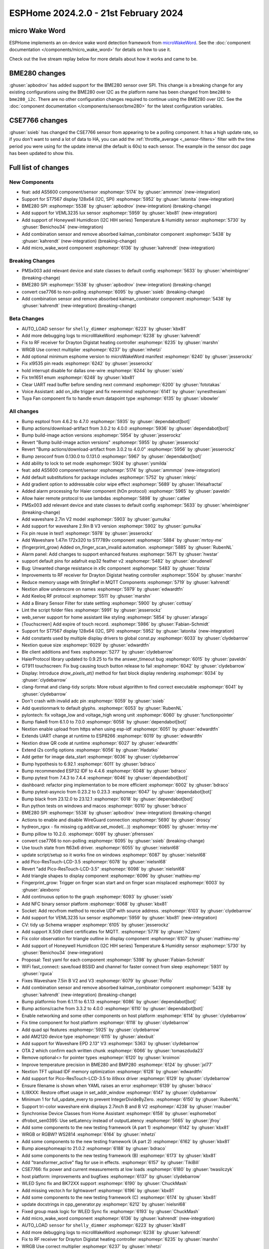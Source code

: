ESPHome 2024.2.0 - 21st February 2024
=====================================

.. seo::
    :description: Changelog for ESPHome 2024.2.0.
    :image: /_static/changelog-2024.2.0.png
    :author: Jesse Hills
    :author_twitter: @jesserockz

.. imgtable::
    :columns: 4

    micro Wake Word, components/micro_wake_word, voice-assistant.svg, dark-invert
    AS5600, components/sensor/as5600, as5600.jpg
    ST7567, components/display/st7567, st7567.jpg
    BME280 SPI, components/sensor/bme280, bme280.jpg
    VEML3235, components/sensor/veml3235, veml3235.jpg
    Honeywell HIH I2C, components/sensor/honeywell_hih_i2c, honeywellhih.jpg
    Combination, components/sensor/combination, function.svg, dark-invert

micro Wake Word
---------------

ESPHome implements an on-device wake word detection framework from `microWakeWord <https://github.com/kahrendt/microWakeWord>`__.
See the :doc:`component documentation </components/micro_wake_word>` for details on how to use it.

Check out the live stream replay below for more details about how it works and came to be.

.. raw:: html

    <iframe width="560" height="315" src="https://www.youtube-nocookie.com/embed/NQIv3nsu7dE"
            title="YouTube video player" frameborder="0"
            allow="accelerometer; autoplay; clipboard-write; encrypted-media; gyroscope; picture-in-picture"
            allowfullscreen>
    </iframe>


BME280 changes
--------------

:ghuser:`apbodrov` has added support for the BME280 sensor over SPI. This change is a breaking change for any existing configurations using
the BME280 over I2C as the platform name has been changed from ``bme280`` to ``bme280_i2c``. There are no other configuration changes required
to continue using the BME280 over I2C. See the :doc:`component documentation </components/sensor/bme280>` for the latest configuration variables.


CSE7766 changes
---------------

:ghuser:`ssieb` has changed the CSE7766 sensor from appearing to be a polling component.
It has a high update rate, so if you don't want to send a lot of data to HA, you can
add the :ref:`throttle_average <_sensor-filters>` filter
with the time period you were using for the update interval (the default is 60s) to each
sensor.  The example in the sensor doc page has been updated to show this.


Full list of changes
--------------------

New Components
^^^^^^^^^^^^^^

- feat: add AS5600 component/sensor :esphomepr:`5174` by :ghuser:`ammmze` (new-integration)
- Support for ST7567 display 128x64 (I2C, SPI) :esphomepr:`5952` by :ghuser:`latonita` (new-integration)
- BME280 SPI :esphomepr:`5538` by :ghuser:`apbodrov` (new-integration) (breaking-change)
- Add support for VEML3235 lux sensor :esphomepr:`5959` by :ghuser:`kbx81` (new-integration)
- Add support of Honeywell HumidIcon (I2C HIH series) Temperature & Humidity sensor :esphomepr:`5730` by :ghuser:`Benichou34` (new-integration)
- Add combination sensor and remove absorbed kalman_combinator component :esphomepr:`5438` by :ghuser:`kahrendt` (new-integration) (breaking-change)
- Add micro_wake_word component :esphomepr:`6136` by :ghuser:`kahrendt` (new-integration)

Breaking Changes
^^^^^^^^^^^^^^^^

- PMSx003 add relevant device and state classes to default config :esphomepr:`5633` by :ghuser:`wheimbigner` (breaking-change)
- BME280 SPI :esphomepr:`5538` by :ghuser:`apbodrov` (new-integration) (breaking-change)
- convert cse7766 to non-polling :esphomepr:`6095` by :ghuser:`ssieb` (breaking-change)
- Add combination sensor and remove absorbed kalman_combinator component :esphomepr:`5438` by :ghuser:`kahrendt` (new-integration) (breaking-change)

Beta Changes
^^^^^^^^^^^^

- AUTO_LOAD ``sensor`` for ``shelly_dimmer`` :esphomepr:`6223` by :ghuser:`kbx81`
- Add more debugging logs to microWakeWord :esphomepr:`6238` by :ghuser:`kahrendt`
- Fix to RF receiver for Drayton Digistat heating controller :esphomepr:`6235` by :ghuser:`marshn`
- WRGB Use correct multiplier :esphomepr:`6237` by :ghuser:`mhetzi`
- Add optional minimum esphome version to microWakeWord manifest :esphomepr:`6240` by :ghuser:`jesserockz`
- Fix xl9535 pin reads :esphomepr:`6242` by :ghuser:`jesserockz`
- hold interrupt disable for dallas one-wire :esphomepr:`6244` by :ghuser:`ssieb`
- Fix tm1651 enum :esphomepr:`6248` by :ghuser:`kbx81`
- Clear UART read buffer before sending next command :esphomepr:`6200` by :ghuser:`fototakas`
- Voice Assistant: add on_idle trigger and fix nevermind :esphomepr:`6141` by :ghuser:`synesthesiam`
- Tuya Fan component fix to handle enum datapoint type :esphomepr:`6135` by :ghuser:`sibowler`

All changes
^^^^^^^^^^^

- Bump esptool from 4.6.2 to 4.7.0 :esphomepr:`5935` by :ghuser:`dependabot[bot]`
- Bump actions/download-artifact from 3.0.2 to 4.0.0 :esphomepr:`5936` by :ghuser:`dependabot[bot]`
- Bump build-image action versions :esphomepr:`5954` by :ghuser:`jesserockz`
- Revert "Bump build-image action versions" :esphomepr:`5955` by :ghuser:`jesserockz`
- Revert "Bump actions/download-artifact from 3.0.2 to 4.0.0" :esphomepr:`5956` by :ghuser:`jesserockz`
- Bump zeroconf from 0.130.0 to 0.131.0 :esphomepr:`5967` by :ghuser:`dependabot[bot]`
- Add ability to lock to set mode :esphomepr:`5924` by :ghuser:`ysmilda`
- feat: add AS5600 component/sensor :esphomepr:`5174` by :ghuser:`ammmze` (new-integration)
- Add default substitutions for package includes :esphomepr:`5752` by :ghuser:`mknjc`
- Add gradient option to addressable color wipe effect :esphomepr:`5689` by :ghuser:`lifeisafractal`
- Added alarm processing for Haier component (hOn protocol) :esphomepr:`5965` by :ghuser:`paveldn`
- Allow haier remote protocol to use lambdas :esphomepr:`5898` by :ghuser:`catlee`
- PMSx003 add relevant device and state classes to default config :esphomepr:`5633` by :ghuser:`wheimbigner` (breaking-change)
- Add waveshare 2.7in V2 model :esphomepr:`5903` by :ghuser:`gumulka`
- Add support for waveshare 2.9in B V3 version :esphomepr:`5902` by :ghuser:`gumulka`
- Fix pin reuse in test1 :esphomepr:`5978` by :ghuser:`jesserockz`
- Add Waveshare 1.47in 172x320 to ST7789v component  :esphomepr:`5884` by :ghuser:`mrtoy-me`
- (fingerprint_grow) Added on_finger_scan_invalid automation. :esphomepr:`5885` by :ghuser:`RubenNL`
- Alarm panel: Add changes to support enhanced features :esphomepr:`5671` by :ghuser:`hwstar`
- support default pins for adafruit esp32 feather v2 :esphomepr:`5482` by :ghuser:`sbrudenell`
- Bug: Unwanted change resistance in x9c component :esphomepr:`5483` by :ghuser:`fizista`
- Improvements to RF receiver for Drayton Digistat heating controller  :esphomepr:`5504` by :ghuser:`marshn`
- Reduce memory usage with StringRef in MQTT Components :esphomepr:`5719` by :ghuser:`kahrendt`
- Nextion allow underscore on names :esphomepr:`5979` by :ghuser:`edwardtfn`
- Add Keeloq RF protocol :esphomepr:`5511` by :ghuser:`marshn`
- Add a Binary Sensor Filter for state settling :esphomepr:`5900` by :ghuser:`cottsay`
- Lint the script folder files :esphomepr:`5991` by :ghuser:`jesserockz`
- web_server support for home assistant like styling :esphomepr:`5854` by :ghuser:`afarago`
- [Touchscreen] Add expire of touch record. :esphomepr:`5986` by :ghuser:`Fabian-Schmidt`
- Support for ST7567 display 128x64 (I2C, SPI) :esphomepr:`5952` by :ghuser:`latonita` (new-integration)
- Add constants used by multiple display drivers to global const.py :esphomepr:`6033` by :ghuser:`clydebarrow`
- Nextion queue size :esphomepr:`6029` by :ghuser:`edwardtfn`
- Ble client additions and fixes :esphomepr:`5277` by :ghuser:`clydebarrow`
- HaierProtocol library updated to 0.9.25 to fix the answer_timeout bug :esphomepr:`6015` by :ghuser:`paveldn`
- GT911 touchscreen: Fix bug causing touch button release to fail :esphomepr:`6042` by :ghuser:`clydebarrow`
- Display: Introduce `draw_pixels_at()` method for fast block display rendering :esphomepr:`6034` by :ghuser:`clydebarrow`
- clang-format and clang-tidy scripts: More robust algorithm to find correct executable :esphomepr:`6041` by :ghuser:`clydebarrow`
- Don't crash with invalid adc pin :esphomepr:`6059` by :ghuser:`ssieb`
- Add questionmark to default glyphs. :esphomepr:`6053` by :ghuser:`RubenNL`
- pylontech: fix voltage_low and voltage_high wrong unit :esphomepr:`6060` by :ghuser:`functionpointer`
- Bump flake8 from 6.1.0 to 7.0.0 :esphomepr:`6058` by :ghuser:`dependabot[bot]`
- Nextion enable upload from https when using esp-idf :esphomepr:`6051` by :ghuser:`edwardtfn`
- Extends UART change at runtime to ESP8266 :esphomepr:`6019` by :ghuser:`edwardtfn`
- Nextion draw QR code at runtime :esphomepr:`6027` by :ghuser:`edwardtfn`
- Extend i2s config options :esphomepr:`6056` by :ghuser:`Hadatko`
- Add getter for image data_start :esphomepr:`6036` by :ghuser:`clydebarrow`
- Bump hypothesis to 6.92.1 :esphomepr:`6011` by :ghuser:`bdraco`
- Bump recommended ESP32 IDF to 4.4.6 :esphomepr:`6048` by :ghuser:`bdraco`
- Bump pytest from 7.4.3 to 7.4.4 :esphomepr:`6046` by :ghuser:`dependabot[bot]`
- dashboard: refactor ping implementation to be more efficient :esphomepr:`6002` by :ghuser:`bdraco`
- Bump pytest-asyncio from 0.23.2 to 0.23.3 :esphomepr:`6047` by :ghuser:`dependabot[bot]`
- Bump black from 23.12.0 to 23.12.1 :esphomepr:`6018` by :ghuser:`dependabot[bot]`
- Run python tests on windows and macos :esphomepr:`6010` by :ghuser:`bdraco`
- BME280 SPI :esphomepr:`5538` by :ghuser:`apbodrov` (new-integration) (breaking-change)
- Actions to enable and disable WireGuard connection :esphomepr:`5690` by :ghuser:`droscy`
- hydreon_rgxx - fix missing cg.add(var.set_model(...)) :esphomepr:`6065` by :ghuser:`mrtoy-me`
- Bump pillow to 10.2.0. :esphomepr:`6091` by :ghuser:`pfrenssen`
- convert cse7766 to non-polling :esphomepr:`6095` by :ghuser:`ssieb` (breaking-change)
- Use touch state from ft63x6 driver. :esphomepr:`6055` by :ghuser:`nielsnl68`
- update script/setup so it works fine on windows  :esphomepr:`6087` by :ghuser:`nielsnl68`
- add Pico-ResTouch-LCD-3.5 :esphomepr:`6078` by :ghuser:`nielsnl68`
- Revert "add Pico-ResTouch-LCD-3.5" :esphomepr:`6098` by :ghuser:`nielsnl68`
- Add triangle shapes to display component :esphomepr:`6096` by :ghuser:`mathieu-mp`
- Fingerprint_grow: Trigger on finger scan start and on finger scan misplaced :esphomepr:`6003` by :ghuser:`alexborro`
- Add continuous option to the graph :esphomepr:`6093` by :ghuser:`ssieb`
- Add NFC binary sensor platform :esphomepr:`6068` by :ghuser:`kbx81`
- Socket: Add recvfrom method to receive UDP with source address. :esphomepr:`6103` by :ghuser:`clydebarrow`
- Add support for VEML3235 lux sensor :esphomepr:`5959` by :ghuser:`kbx81` (new-integration)
- CV: tidy up Schema wrapper :esphomepr:`6105` by :ghuser:`jesserockz`
- Add support X.509 client certificates for MQTT. :esphomepr:`5778` by :ghuser:`h2zero`
- Fix color observation for triangle outline in display component :esphomepr:`6107` by :ghuser:`mathieu-mp`
- Add support of Honeywell HumidIcon (I2C HIH series) Temperature & Humidity sensor :esphomepr:`5730` by :ghuser:`Benichou34` (new-integration)
- Proposal: Test yaml for each component :esphomepr:`5398` by :ghuser:`Fabian-Schmidt`
- WiFi fast_connect: save/load BSSID and channel for faster connect from sleep :esphomepr:`5931` by :ghuser:`rguca`
- Fixes Waveshare 7.5in B V2 and V3 :esphomepr:`6079` by :ghuser:`Pofilo`
- Add combination sensor and remove absorbed kalman_combinator component :esphomepr:`5438` by :ghuser:`kahrendt` (new-integration) (breaking-change)
- Bump platformio from 6.1.11 to 6.1.13 :esphomepr:`6086` by :ghuser:`dependabot[bot]`
- Bump actions/cache from 3.3.2 to 4.0.0 :esphomepr:`6110` by :ghuser:`dependabot[bot]`
- Enable networking and some other components on host platform :esphomepr:`6114` by :ghuser:`clydebarrow`
- Fix time component for host platform :esphomepr:`6118` by :ghuser:`clydebarrow`
- Add quad spi features :esphomepr:`5925` by :ghuser:`clydebarrow`
- add AM2120 device type :esphomepr:`6115` by :ghuser:`alexbuit`
- Add support for Waveshare EPD 2.13" V3 :esphomepr:`5363` by :ghuser:`clydebarrow`
- OTA 2 which confirm each written chunk :esphomepr:`6066` by :ghuser:`tomaszduda23`
- Remove optional<> for pointer types :esphomepr:`6120` by :ghuser:`kroimon`
- Improve temperature precision in BME280 and BMP280 :esphomepr:`6124` by :ghuser:`jxl77`
- Nextion TFT upload IDF memory optimization :esphomepr:`6128` by :ghuser:`edwardtfn`
- Add support for Pico-ResTouch-LCD-3.5 to ili9xxx driver :esphomepr:`6129` by :ghuser:`clydebarrow`
- Ensure filename is shown when YAML raises an error :esphomepr:`6139` by :ghuser:`bdraco`
- ILI9XXX: Restore offset usage in set_addr_window :esphomepr:`6147` by :ghuser:`clydebarrow`
- Minimum 1 for full_update_every to prevent IntegerDivideByZero. :esphomepr:`6150` by :ghuser:`RubenNL`
- Support tri-color waveshare eink displays 2.7inch B and B V2 :esphomepr:`4238` by :ghuser:`rnauber`
- Synchronise Device Classes from Home Assistant :esphomepr:`6158` by :ghuser:`esphomebot`
- dfrobot_sen0395: Use setLatency instead of outputLatency :esphomepr:`5665` by :ghuser:`jfroy`
- Add some components to the new testing framework (A part 1) :esphomepr:`6142` by :ghuser:`kbx81`
- WRGB or RGBW? WS2814 :esphomepr:`6164` by :ghuser:`mhetzi`
- Add some components to the new testing framework (A part 2) :esphomepr:`6162` by :ghuser:`kbx81`
- Bump aioesphomeapi to 21.0.2 :esphomepr:`6188` by :ghuser:`bdraco`
- Add some components to the new testing framework (B) :esphomepr:`6173` by :ghuser:`kbx81`
- Add "transformer_active" flag for use in effects. :esphomepr:`6157` by :ghuser:`TikiBill`
- CSE7766: fix power and current measurements at low loads :esphomepr:`6180` by :ghuser:`twasilczyk`
- host platform: improvements and bugfixes :esphomepr:`6137` by :ghuser:`clydebarrow`
- WLED Sync fix and BK72XX support :esphomepr:`6190` by :ghuser:`ChuckMash`
- Add missing vector.h for lightwaverf :esphomepr:`6196` by :ghuser:`kbx81`
- Add some components to the new testing framework (C) :esphomepr:`6174` by :ghuser:`kbx81`
- update docstrings in cpp_generator.py :esphomepr:`6212` by :ghuser:`nielsnl68`
- Fixed group mask logic for WLED Sync fix :esphomepr:`6193` by :ghuser:`ChuckMash`
- Add micro_wake_word component :esphomepr:`6136` by :ghuser:`kahrendt` (new-integration)
- AUTO_LOAD ``sensor`` for ``shelly_dimmer`` :esphomepr:`6223` by :ghuser:`kbx81`
- Add more debugging logs to microWakeWord :esphomepr:`6238` by :ghuser:`kahrendt`
- Fix to RF receiver for Drayton Digistat heating controller :esphomepr:`6235` by :ghuser:`marshn`
- WRGB Use correct multiplier :esphomepr:`6237` by :ghuser:`mhetzi`
- Add optional minimum esphome version to microWakeWord manifest :esphomepr:`6240` by :ghuser:`jesserockz`
- Fix xl9535 pin reads :esphomepr:`6242` by :ghuser:`jesserockz`
- hold interrupt disable for dallas one-wire :esphomepr:`6244` by :ghuser:`ssieb`
- Fix tm1651 enum :esphomepr:`6248` by :ghuser:`kbx81`
- Clear UART read buffer before sending next command :esphomepr:`6200` by :ghuser:`fototakas`
- Voice Assistant: add on_idle trigger and fix nevermind :esphomepr:`6141` by :ghuser:`synesthesiam`
- Tuya Fan component fix to handle enum datapoint type :esphomepr:`6135` by :ghuser:`sibowler`

Past Changelogs
---------------

- :doc:`2023.12.0`
- :doc:`2023.11.0`
- :doc:`2023.10.0`
- :doc:`2023.9.0`
- :doc:`2023.8.0`
- :doc:`2023.7.0`
- :doc:`2023.6.0`
- :doc:`2023.5.0`
- :doc:`2023.4.0`
- :doc:`2023.3.0`
- :doc:`2023.2.0`
- :doc:`2022.12.0`
- :doc:`2022.11.0`
- :doc:`2022.10.0`
- :doc:`2022.9.0`
- :doc:`2022.8.0`
- :doc:`2022.6.0`
- :doc:`2022.5.0`
- :doc:`2022.4.0`
- :doc:`2022.3.0`
- :doc:`2022.2.0`
- :doc:`2022.1.0`
- :doc:`2021.12.0`
- :doc:`2021.11.0`
- :doc:`2021.10.0`
- :doc:`2021.9.0`
- :doc:`2021.8.0`
- :doc:`v1.20.0`
- :doc:`v1.19.0`
- :doc:`v1.18.0`
- :doc:`v1.17.0`
- :doc:`v1.16.0`
- :doc:`v1.15.0`
- :doc:`v1.14.0`
- :doc:`v1.13.0`
- :doc:`v1.12.0`
- :doc:`v1.11.0`
- :doc:`v1.10.0`
- :doc:`v1.9.0`
- :doc:`v1.8.0`
- :doc:`v1.7.0`
